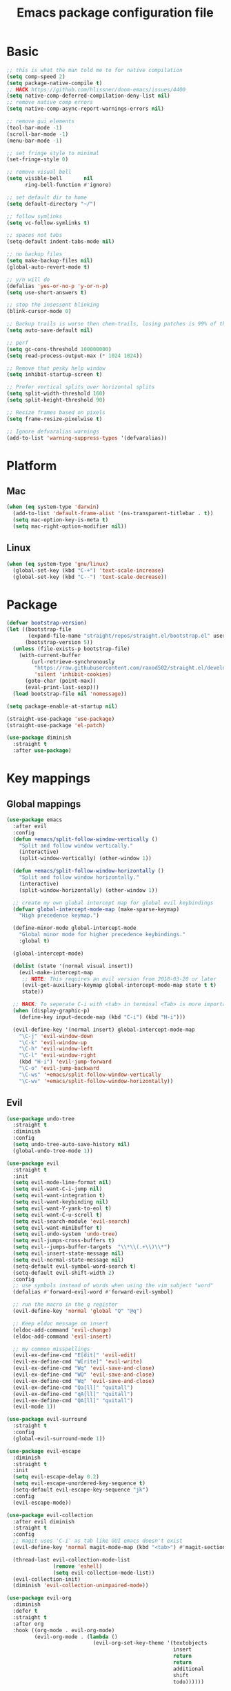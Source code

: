 #+TITLE: Emacs package configuration file
#+PROPERTY: header-args    :results silent

* Basic
#+BEGIN_SRC emacs-lisp
  ;; this is what the man told me to for native compilation
  (setq comp-speed 2)
  (setq package-native-compile t)
  ;; HACK https://github.com/hlissner/doom-emacs/issues/4400
  (setq native-comp-deferred-compilation-deny-list nil)
  ;; remove native comp errors
  (setq native-comp-async-report-warnings-errors nil)

  ;; remove gui elements
  (tool-bar-mode -1)
  (scroll-bar-mode -1)
  (menu-bar-mode -1)

  ;; set fringe style to minimal
  (set-fringe-style 0)

  ;; remove visual bell
  (setq visible-bell       nil
        ring-bell-function #'ignore)

  ;; set default dir to home
  (setq default-directory "~/")

  ;; follow symlinks
  (setq vc-follow-symlinks t)

  ;; spaces not tabs
  (setq-default indent-tabs-mode nil)

  ;; no backup files
  (setq make-backup-files nil)
  (global-auto-revert-mode t)

  ;; y/n will do
  (defalias 'yes-or-no-p 'y-or-n-p)
  (setq use-short-answers t)

  ;; stop the insessent blinking
  (blink-cursor-mode 0)

  ;; Backup trails is worse then chem-trails, losing patches is 99% of the time my fault
  (setq auto-save-default nil)

  ;; perf
  (setq gc-cons-threshold 100000000)
  (setq read-process-output-max (* 1024 1024))

  ;; Remove that pesky help window
  (setq inhibit-startup-screen t)

  ;; Prefer vertical splits over horizontal splits
  (setq split-width-threshold 160)
  (setq split-height-threshold 90)

  ;; Resize frames based on pixels
  (setq frame-resize-pixelwise t)

  ;; Ignore defvaralias warnings
  (add-to-list 'warning-suppress-types '(defvaralias))
 #+END_SRC

* Platform
** Mac
#+BEGIN_SRC  emacs-lisp
  (when (eq system-type 'darwin)
    (add-to-list 'default-frame-alist '(ns-transparent-titlebar . t))
    (setq mac-option-key-is-meta t)
    (setq mac-right-option-modifier nil))
#+END_SRC

** Linux
#+begin_src emacs-lisp
  (when (eq system-type 'gnu/linux)
    (global-set-key (kbd "C-+") 'text-scale-increase)
    (global-set-key (kbd "C--") 'text-scale-decrease))
#+end_src

* Package
#+begin_src emacs-lisp
  (defvar bootstrap-version)
  (let ((bootstrap-file
         (expand-file-name "straight/repos/straight.el/bootstrap.el" user-emacs-directory))
        (bootstrap-version 5))
    (unless (file-exists-p bootstrap-file)
      (with-current-buffer
          (url-retrieve-synchronously
           "https://raw.githubusercontent.com/raxod502/straight.el/develop/install.el"
           'silent 'inhibit-cookies)
        (goto-char (point-max))
        (eval-print-last-sexp)))
    (load bootstrap-file nil 'nomessage))

  (setq package-enable-at-startup nil)

  (straight-use-package 'use-package)
  (straight-use-package 'el-patch)
#+end_src

#+begin_src emacs-lisp
  (use-package diminish
    :straight t
    :after use-package)
#+end_src

* Key mappings

** Global mappings
#+begin_src emacs-lisp
  (use-package emacs
    :after evil
    :config
    (defun +emacs/split-follow-window-vertically ()
      "Split and follow window vertically."
      (interactive)
      (split-window-vertically) (other-window 1))

    (defun +emacs/split-follow-window-horizontally ()
      "Split and follow window horizontally."
      (interactive)
      (split-window-horizontally) (other-window 1))

    ;; create my own global intercept map for global evil keybindings
    (defvar global-intercept-mode-map (make-sparse-keymap)
      "High precedence keymap.")

    (define-minor-mode global-intercept-mode
      "Global minor mode for higher precedence keybindings."
      :global t)

    (global-intercept-mode)

    (dolist (state '(normal visual insert))
      (evil-make-intercept-map
       ;; NOTE: This requires an evil version from 2018-03-20 or later
       (evil-get-auxiliary-keymap global-intercept-mode-map state t t)
       state))

    ;; HACK: To seperate C-i with <tab> in terminal <Tab> is more important then C-i
    (when (display-graphic-p)
      (define-key input-decode-map (kbd "C-i") (kbd "H-i")))

    (evil-define-key '(normal insert) global-intercept-mode-map
      "\C-j" 'evil-window-down
      "\C-k" 'evil-window-up
      "\C-h" 'evil-window-left
      "\C-l" 'evil-window-right
      (kbd "H-i") 'evil-jump-forward
      "\C-o" 'evil-jump-backward
      "\C-ws" '+emacs/split-follow-window-vertically
      "\C-wv" '+emacs/split-follow-window-horizontally))
#+end_src

** Evil
#+BEGIN_SRC emacs-lisp
  (use-package undo-tree
    :straight t
    :diminish
    :config
    (setq undo-tree-auto-save-history nil)
    (global-undo-tree-mode 1))

  (use-package evil
    :straight t
    :init
    (setq evil-mode-line-format nil)
    (setq evil-want-C-i-jump nil)
    (setq evil-want-integration t)
    (setq evil-want-keybinding nil)
    (setq evil-want-Y-yank-to-eol t)
    (setq evil-want-C-u-scroll t)
    (setq evil-search-module 'evil-search)
    (setq evil-want-minibuffer t)
    (setq evil-undo-system 'undo-tree)
    (setq evil-jumps-cross-buffers t)
    (setq evil--jumps-buffer-targets  "\\*\\(.+\\)\\*")
    (setq evil-insert-state-message nil)
    (setq evil-normal-state-message nil)
    (setq-default evil-symbol-word-search t)
    (setq-default evil-shift-width 2)
    :config
    ;; use symbols instead of words when using the vim subject "word"
    (defalias #'forward-evil-word #'forward-evil-symbol)

    ;; run the macro in the q register
    (evil-define-key 'normal 'global "Q" "@q")

    ;; Keep eldoc message on insert
    (eldoc-add-command 'evil-change)
    (eldoc-add-command 'evil-insert)

    ;; my common misspellings
    (evil-ex-define-cmd "E[dit]" 'evil-edit)
    (evil-ex-define-cmd "W[rite]" 'evil-write)
    (evil-ex-define-cmd "Wq" 'evil-save-and-close)
    (evil-ex-define-cmd "WQ" 'evil-save-and-close)
    (evil-ex-define-cmd "Wq" 'evil-save-and-close)
    (evil-ex-define-cmd "Qa[ll]" "quitall")
    (evil-ex-define-cmd "qA[ll]" "quitall")
    (evil-ex-define-cmd "QA[ll]" "quitall")
    (evil-mode 1))

  (use-package evil-surround
    :straight t
    :config
    (global-evil-surround-mode 1))

  (use-package evil-escape
    :diminish
    :straight t
    :init
    (setq evil-escape-delay 0.2)
    (setq evil-escape-unordered-key-sequence t)
    (setq-default evil-escape-key-sequence "jk")
    :config
    (evil-escape-mode))

  (use-package evil-collection
    :after evil diminish
    :straight t
    :config
    ;; magit uses 'C-i' as tab like GUI emacs doesn't exist
    (evil-define-key 'normal magit-mode-map (kbd "<tab>") #'magit-section-cycle)

    (thread-last evil-collection-mode-list
                 (remove 'eshell)
                 (setq evil-collection-mode-list))
    (evil-collection-init)
    (diminish 'evil-collection-unimpaired-mode))

  (use-package evil-org
    :diminish
    :defer t
    :straight t
    :after org
    :hook ((org-mode . evil-org-mode)
           (evil-org-mode . (lambda ()
                              (evil-org-set-key-theme '(textobjects
                                                        insert
                                                        return
                                                        return
                                                        additional
                                                        shift
                                                        todo))))))
#+END_SRC

** Leader mappings
#+BEGIN_SRC emacs-lisp
  (use-package general
    :straight t
    :after evil
    :config
    (general-create-definer leader-key
      :prefix "SPC"
      :states '(normal emacs motion visual)
      :keymaps 'override))
#+END_SRC

** Hydra
#+BEGIN_SRC emacs-lisp
  (use-package hydra
    :straight t)
#+end_src

* Window
** Ace window
#+begin_src emacs-lisp
  (use-package ace-window
    :straight t
    :config
    (setq aw-keys '(?a ?s ?d ?f ?g ?h ?j ?k ?l))
    (leader-key "jw" 'ace-window))
#+end_src

** Shackle
#+begin_src emacs-lisp
  (use-package shackle
    :straight t
    :config
    (defun shackle-split-below (buffer alist plist)
      (let* ((frame (shackle--splittable-frame))
             (total-height (window-size (frame-root-window)))
             (ratio (or (plist-get plist :ratio) (plist-get plist :size)))
             (abs-size (round (* total-height ratio)))
             (window (split-window-below)))
        (prog1
            (window--display-buffer buffer window 'window)
          (when window
            (setq shackle-last-window window
                  shackle-last-buffer buffer)
            (window-resize window (- abs-size (window-size window)))
            (set-window-dedicated-p window t))
          (unless (cdr (assq 'inhibit-switch-frame alist))
            (window--maybe-raise-frame frame)))))

    (defun +shackle-dedicate-popup (buffer alist plist)
      (when (and (plist-get plist :dedicated)
                 (not (window-dedicated-p shackle-last-window)))
        (set-window-dedicated-p shackle-last-window t)))

    ;; shackle--display-buffer-aligned-window will be non nil on success
    (advice-add 'shackle--display-buffer-aligned-window
                :after-while
                '+shackle-dedicate-popup)

    (setq shackle-lighter "")
    (setq shackle-rules
          '((shell-mode
             :noselect nil
             :align right
             :size 80
             :dedicated t
             :popup t)
            (compilation-mode
             :noselect nil
             :align right
             :size 80
             :dedicated t
             :popup t)
            ("*Help*"
             :select t
             :align right
             :size 75
             :dedicated t
             :popup t)
            ("*devdocs*"
             :select t
             :align right
             :size 85
             :dedicated t
             :popup t)
            ("*Messages*"
             :select t
             :align below
             :size 0.30
             :dedicated t
             :popup t)
            ("\\*Embark Export Occur\\*"
             :regexp t
             :select t
             :align below
             :size 0.25
             :dedicated t
             :popup t)
            ("*xref*"
             :select t
             :align below
             :size 0.25
             :dedicated t
             :popup t)
            ("\\*Embark Export Grep\\*"
             :regexp t
             :select t
             :align below
             :size 0.25
             :dedicated t
             :popup t)
            ("*Org Select*"
             :select t
             :align below
             :popup t)
            ("CAPTURE-.*\\.org"
             :regexp t
             :align below
             :size 0.40
             :popup t)
            ("\\*Agenda Commands\\*"
             :regexp t
             :select t
             :size 0.25
             :custom shackle-split-below)
            ("\\*Org Agenda\\*" ;; this does not work for some reason
             :regexp t
             :select t
             :size 0.25
             :custom shackle-split-below)
            ("\\*literate-calc\\*"
             :regexp t
             :select t
             :size 0.25
             :dedicated t
             :custom shackle-split-below)
            ("\\*restclient\\*"
             :regexp t
             :select t
             :size 0.25
             :custom shackle-split-below)
            ("\\*Python\\*"
             :regexp t
             :select t
             :size 0.25
             :custom shackle-split-below)
            (magit-status-mode
             :select t
             :inhibit-window-quit t
             :same t)))

    (shackle-mode 1))
#+end_src

** Mappings
#+begin_src emacs-lisp
  (leader-key
    "w" '(:ignore t :which-key "Manage windows")
    "wt" 'toggle-frame-maximized
    "wm" 'toggle-frame-fullscreen)
#+end_src

* Looks
** Fonts
#+begin_src emacs-lisp
  ;; Set my font
  (when (eq system-type 'darwin)
    (set-face-attribute 'default nil :font "Monaco 14")
    (set-fontset-font t '(#x1f300 . #x1f5ff)
                      (font-spec :family "Apple Color Emoji" :size 12)))

  (when (eq system-type 'gnu/linux)
    ;(set-face-attribute 'default nil :font "Monaco 8")
    (set-face-attribute 'default nil :font "DejaVu Sans Mono 9")
    )
#+end_src


** Themes
#+BEGIN_SRC emacs-lisp
  (use-package ef-themes
    :straight (ef-themes :type git :host github :repo "protesilaos/ef-themes"))

  (use-package modus-themes
    :straight t
    :config
    (setq modus-themes-mode-line '(accented borderless 3d))
    (setq modus-themes-org-blocks 'tinted-background)
    (setq modus-themes-headings
          '((1 . section)
            (2 . rainbow-line)
            (t . rainbow-no-bold)))
    '(load-theme 'modus-operandi t)
    '(load-theme 'modus-vivendi t))

  (use-package grandshell-theme
    :straight t
    :config
    '(load-theme 'grandshell t))

  (use-package inkpot-theme
    :straight t)

  (use-package zenburn-theme
    :straight t)

  (use-package doom-themes :straight t)
#+END_SRC

** Mode-line
#+begin_src emacs-lisp
  (defun mode-line-file-path ()
    (when (buffer-file-name)
      (abbreviate-file-name
       (or (when-let* ((prj (project-project-root))
                       (prj-parent (file-name-directory
                                    (directory-file-name
                                     (expand-file-name prj)))))
             (file-relative-name
              (file-name-directory buffer-file-truename)
              prj-parent))
           default-directory))))

  (setq mode-line-defining-kbd-macro
        (propertize " Macro" 'face 'mode-line-emphasis))

  (setq mode-line-position-column-line-format '(" %l:%c"))

  (setq-default mode-line-format
                '((:eval (when (window-dedicated-p)
                           (propertize "DEDI " 'face 'mode-line-emphasis)))
                  "🌻"
                  mode-line-front-space
                  mode-line-mule-info
                  mode-line-client
                  mode-line-modified
                  mode-line-remote
                  mode-line-frame-identification
                  (:eval (mode-line-file-path))
                  mode-line-buffer-identification
                  " "
                  mode-line-position
                  (:propertize mode-name
                               face bold)
                  " "
                  vc-mode
                  mode-line-misc-info
                  mode-line-end-spaces))

  (column-number-mode 1)

  (diminish 'eldoc-mode)
#+end_src

** Match paren
#+begin_src  emacs-lisp
  (use-package paren
    :config
    (setq show-paren-style 'parenthesis)
    (setq show-paren-when-point-in-periphery nil)
    (setq show-paren-when-point-inside-paren nil)
    (setq show-paren-delay 0)
    (show-paren-mode +1))
#+end_src

** Whitespace
*** Show whitespace
#+BEGIN_SRC emacs-lisp
  (use-package whitespace
    :straight (:type built-in)
    :diminish
    :hook (prog-mode . whitespace-mode)
    :init
    (setq whitespace-line-column 80)
    (setq whitespace-style '(face trailing lines-char)))
#+END_SRC

*** Delete whitespace
#+begin_src emacs-lisp
  (use-package ws-butler
    :straight t
    :diminish
    :config
    (ws-butler-global-mode))
#+end_src

** Dashboard
#+BEGIN_SRC emacs-lisp
  (use-package dashboard
    :diminish
    :straight t
    :config
    (setq dashboard-items '((recents  . 10)
                            (bookmarks . 10)))
    (dashboard-setup-startup-hook))
#+END_SRC

** Visual lines
#+begin_src emacs-lisp
  (use-package simple
    :diminish
    (global-visual-line-mode t))
#+end_src

* Buffer navigation
** Narrow
#+BEGIN_SRC emacs-lisp
  (defun narrow-or-widen-dwim (p)
    "Widen if buffer is narrowed, narrow-dwim otherwise.
  Dwim means: region, org-src-block, org-subtree, or
  defun, whichever applies first.  Narrowing to
  org-src-block actually calls `org-edit-src-code'.

  With prefix P, don't widen, just narrow even if buffer
  is already narrowed."
    (interactive "P")
    (declare (interactive-only))
    (cond ((and (buffer-narrowed-p) (not p)) (widen))
          ((region-active-p)
           (narrow-to-region (region-beginning)
                             (region-end)))
          ((derived-mode-p 'org-mode)
           ;; `org-edit-src-code' is not a real narrowing
           ;; command. Remove this first conditional if
           ;; you don't want it.
           (cond ((ignore-errors (org-edit-src-code) t))
                 ((ignore-errors (org-narrow-to-block) t))
                 (t (org-narrow-to-subtree))))
          ((derived-mode-p 'latex-mode)
           (LaTeX-narrow-to-environment))
          (t (narrow-to-defun))))

  (leader-key "z" 'narrow-or-widen-dwim)
#+END_SRC

** Avy
#+begin_src emacs-lisp
  (use-package avy
    :straight t
    :config
    (leader-key
      "jj" 'evil-avy-goto-char-timer
      "jl" 'evil-avy-goto-line))
#+end_src

* Org
#+BEGIN_SRC emacs-lisp
  (use-package org
    :straight (:type built-in)
    :hook ((org-mode . org-indent-mode)
           (org-mode . visual-line-mode))
    :config
    (defun +org-confirm-babel-evaluate (lang body)
      (not (member lang '("sh" "emacs-lisp" "python"))))

    (setq org-link-frame-setup '((file . find-file))) ;; Open Link in same window
    (setq org-return-follows-link t)
    (setq org-babel-python-command "python3")
    (setq org-confirm-babel-evaluate '+org-confirm-babel-evaluate)
    (setq org-src-window-setup 'current-window)
    (setq org-startup-with-inline-images t)

    ;; Enable babel languages
    (org-babel-do-load-languages 'org-babel-load-languages
                                 '((shell . t)
                                   (python . t)))

    (evil-define-key 'normal org-mode-map
      (kbd "<RET>") 'org-return)

    (leader-key "os" 'org-store-link))

  (use-package org-agenda
    :config
    ;; Dont touch my windows
    (defun org-agenda-well-behaved (old-org-agenda &rest args)
      "Does not close the other opend window before opening the capture buffer"
      (interactive)
      (cl-letf (((symbol-function 'delete-other-windows) 'ignore))
        (apply old-org-agenda args)))
    (advice-add 'org-agenda :around 'org-agenda-well-behaved)

    (setq org-agenda-breadcrumbs-separator "/")
    (setq org-agenda-prefix-format '((agenda .  "  %?-40 b")
                                     (todo .    "  %?-40 b")
                                     (tags .    "  %?-40 b")
                                     (search .  "  %?-40 b")))

    (setq org-todo-keywords
          '((sequence "TODO" "ACTIVE" "DONE")))

    ;; Replace the original agenda
    (setq org-agenda-custom-commands
          '(("A" "Agenda"
             ((todo "ACTIVE"
                    ((org-agenda-overriding-header "Active:")))
              (agenda)
              (tags "-hide+LEVEL>1-SCHEDULED={.+}/TODO"
                    ((org-agenda-overriding-header "Projects:")))
              (tags "+LEVEL=1-SCHEDULED={.+}-DEADLINE={.+}/TODO"
                    ((org-agenda-overriding-header "Todos:")))))))

    (defun org-agenda-custom ()
      (interactive)
      (org-agenda nil "A"))

    (leader-key
      "oa" 'org-agenda-custom
      "oA" 'org-agenda
      "ot" 'org-todo-list
      "ow" 'org-agenda-list)

    (setq org-agenda-files '("~/org/notes.org"
                             "~/org/pad.org"
                             "~/org/todo.org"))

    ;; Create files if they do not exist
    (seq-do (lambda (file)
              (unless (file-exists-p file)
                (message "File %s created at startup" file)
                (make-empty-file file)))
            org-agenda-files)

    ;; been trying to use evil-org's evil-agenda only result was pain
    (evil-set-initial-state 'org-agenda-mode 'normal)
    (evil-define-key 'normal org-agenda-mode-map
      (kbd "<RET>") 'org-agenda-goto
      "q" 'org-agenda-quit
      "r" 'org-agenda-redo
      "K" 'org-agenda-priority-up
      "J" 'org-agenda-priority-down
      "n" 'org-agenda-add-note
      "t" 'org-agenda-todo
      "#" 'org-agenda-set-tags
      "j" 'org-agenda-next-line
      "k" 'org-agenda-previous-line
      "f" 'org-agenda-later
      "b" 'org-agenda-earlier
      "e" 'org-agenda-set-effort
      "." 'org-agenda-goto-today
      "H" 'org-agenda-do-date-earlier
      "L" 'org-agenda-do-date-later))

  (use-package org-capture
    :config
    ;; Dont touch my windows
    (defun org-capture-well-behaved (old-org-capture &rest args)
      "Does not close the other opened window before opening the capture buffer"
      (interactive)
      (cl-letf (((symbol-function 'delete-other-windows) 'ignore))
        (apply old-org-capture args)))
    (advice-add 'org-capture :around 'org-capture-well-behaved)

    (add-hook 'org-capture-mode-hook (lambda (&rest _) (evil-insert 1)))

    (setq org-agenda-follow-indirect t)
    (setq org-refile-use-outline-path 'file)
    (setq org-refile-targets '((org-agenda-files :maxlevel . 3)))
    (setq org-outline-path-complete-in-steps nil)

    (setq org-capture-templates '(("p" "Pad" plain
                                   (file+olp+datetree "~/org/pad.org")
                                   "\n%?\n"
                                   :unnarrowed t)
                                  ("n" "Note" entry
                                   (file "~/org/notes.org")
                                   "* %?\n")
                                  ("t" "Todo" entry
                                   (file "~/org/todo.org")
                                   "* TODO %?\n")))
    (leader-key "oc" 'org-capture))

  (use-package org-modern
    :straight (org-modern :type git :host github :repo "minad/org-modern")
    :hook ((org-mode . org-modern-mode)
           (org-agenda-finalize . org-modern-agenda))
    :config
    ;; Some type of fix when using org-indent-mode
    (setq org-modern-block-fringe nil))

  (use-package org-modern-indent
    :straight
    (org-modern-indent :type git :host github :repo "jdtsmith/org-modern-indent")
    :config
    (add-hook 'org-mode-hook #'org-modern-indent-mode 90))
#+END_SRC

** Notes
#+begin_src emacs-lisp
  (use-package org-mono
    :after embark
    :diminish
    :straight (org-mono :type git :host github :repo "svaante/org-mono")
    :config
    (setq org-mono-files '("~/org/notes.org"
                           "~/org/pad.org"
                           "~/org/thoughts.org"
                           "~/.emacs.d/config.org"))

    (setq org-mono-advice-org-refile t)

    (leader-key "oo" 'org-mono-goto)

    (defvar-keymap embark-org-mono-actions-map
      :doc "Keymap for actions for org-mono."
      :parent embark-general-map
      "o" #'org-mono-goto-other-window
      "t" #'org-mono-todo
      "r" #'org-mono-rename
      "w" #'org-mono-refile-from
      "a" #'org-mono-archive
      "k" #'org-mono-delete-headline
      "c" #'org-mono-goto-headline-child
      "d" #'org-mono-time-stamp
      "b" #'org-mono-goto-backlinks)

    (add-to-list 'embark-keymap-alist '(org-mono . embark-org-mono-actions-map))

    (global-org-mono-mode))

  (use-package org-mono-consult
    :after consult
    :straight (org-mono-consult :type git :host github :repo "svaante/org-mono")
    :config
    (setq org-mono-completing-read-fn 'org-mono-consult-completing-read))
#+end_src

* Completion
** Basics
#+begin_src emacs-lisp
  (delete ".bin" completion-ignored-extensions)
  (setq completion-ignore-case t)
#+end_src

** Package company
#+BEGIN_SRC emacs-lisp
  (use-package company
    :disabled
    :straight t
    :diminish company-mode
    :config
    (setq company-backends '(company-files company-capf))
    (setq company-idle-delay 0)
    (setq company-minimum-prefix-length 2)
    (setq company-tooltip-align-annotations t)
    (setq company-global-modes '(not eshell-mode))
    (setq company-format-margin-function #'company-text-icons-margin)
    (setq company-selection-wrap-around t)
    (setq company-dabbrev-ignore-case nil)
    (setq company-dabbrev-downcase nil)

    ;; Something creept in during update where c-n/c-p would sometimes
    ;; trigger evil-complete-next/previous
    (defun evil-complete-next-company (func arg)
      (if (company--active-p)
          (call-interactively 'company-select-next)
        (funcall func arg)))

    (defun evil-complete-previous-company (func arg)
      (if (company--active-p)
          (call-interactively 'company-select-previous)
        (funcall func arg)))

    (advice-add 'evil-complete-next
                :around
                #'evil-complete-next-company)
    (advice-add 'evil-complete-previous
                :around
                #'evil-complete-previous-company)

    (define-key company-active-map (kbd "RET") nil)
    (define-key company-active-map (kbd "<return>") nil)
    (define-key company-active-map (kbd "TAB") 'company-complete)
    (define-key company-active-map (kbd "<tab>") 'company-complete)

    (global-company-mode 1))

  (use-package company-posframe
    :disabled
    :straight t
    :diminish
    :config
    (setq company-posframe-show-metadata nil)
    (setq company-posframe-show-indicator nil)
    (setq company-posframe-quickhelp-delay nil)
    (company-posframe-mode 1))
#+END_SRC

** Corfu
#+begin_src emacs-lisp
  (use-package corfu
    :straight (corfu :files (:defaults "extensions/*")
                     :includes (corfu-popupinfo corfu-history))
    :hook (evil-insert-state-exit . corfu-quit)
    :config
    (setq corfu-cycle t)
    (setq corfu-auto t)
    (setq corfu-preselect 'first)
    (setq corfu-quit-no-match t)
    (setq corfu-auto-prefix 2)
    (setq corfu-on-exact-match 'quit)

    ;; Orderless completion
    (setq corfu-separator ?s)
    (setq corfu-quit-at-boundary nil)

    ;; In eshell use tab to open corfu
    (setq corfu-excluded-modes '(eshell-mode))
    (add-hook 'eshell-mode-hook
              (lambda ()
                (setq-local corfu-auto nil)
                (corfu-mode)))

    (define-key corfu-map (kbd "RET") nil)
    (global-corfu-mode)

    (setq corfu-popupinfo-delay '(2.0 . 0.5))
    (corfu-popupinfo-mode)

    (corfu-history-mode))

  (use-package corfu-terminal
    :straight t
    :config
    (unless (display-graphic-p)
      (corfu-terminal-mode +1)))

  (use-package cape
    :straight t
    :hook ((lsp-mode . coruf-lsp-mode-completions)
           (eglot-managed-mode . coruf-eglot-completions))
    :init
    ;; Default completion at point additions
    (add-to-list 'completion-at-point-functions #'cape-history)

    (add-to-list 'completion-at-point-functions #'cape-file)

    (defun coruf-lsp-mode-completions ()
      (setq-local completion-at-point-functions
                  (cons #'tempel-complete
                        (list (cape-super-capf
                               #'lsp-completion-at-point)
                              #'cape-file))))

    (defun coruf-eglot-completions ()
      (setq-local completion-at-point-functions
                  (cons #'tempel-complete
                        (list #'cape-file
                              #'eglot-completion-at-point)))))

#+END_SRC

** Vertico, consult, embark
#+begin_src emacs-lisp
  (use-package vertico
    :straight (vertico
               :type git
               :host github
               :repo "minad/vertico"
               :files (:defaults "extensions/*")
               :includes (vertico-repeat vertico-directory))
    :hook ((rfn-eshadow-update-overlay . vertico-directory-tidy)
           (minibuffer-setup . vertico-repeat-save))
    :init
    (vertico-mode)

    (setq vertico-cycle t)
    (setq enable-recursive-minibuffers nil)

    ;; Use evil in the minibuffer
    (evil-define-key '(insert normal) minibuffer-local-map
      (kbd "RET") 'vertico-exit
      (kbd "C-n") 'vertico-next
      (kbd "C-p") 'vertico-previous)

    (defun crm-indicator (args)
      (cons (concat "[CRM] " (car args)) (cdr args)))

    (advice-add #'completing-read-multiple :filter-args #'crm-indicator)

    (leader-key "r" 'vertico-repeat-select)

    (evil-define-key '(insert normal) vertico-map
      (kbd "DEL") 'vertico-directory-delete-char
      (kbd "M-DEL") 'vertico-directory-delete-word))

  (defun use-orderless-in-minibuffer ()
    (setq-local completion-styles '(orderless basic)))

  (use-package orderless
    :straight t
    :hook (minibuffer-setup . use-orderless-in-minibuffer)
    :init
    ;; Escape spaces with ?\
    (setq orderless-component-separator 'orderless-escapable-split-on-space)

    (defun without-if-bang (pattern _index _total)
      (cond
       ((equal "!" pattern)
        '(orderless-literal . ""))
       ((string-prefix-p "!" pattern)
        `(orderless-without-literal . ,(substring pattern 1)))))

    (setq orderless-style-dispatchers
          '(without-if-bang))

    (setq completion-styles '(basic orderless))

    (setq completion-category-defaults nil
          completion-category-overrides
          '((file (styles basic partial-completion))
            (lsp-capf (styles basic)))))

  ;; Persist history over Emacs restarts. Vertico sorts by history position.
  (use-package savehist
    :straight t
    :init
    (savehist-mode))

  ;; Enable richer annotations using the Marginalia package
  (use-package marginalia
    :straight t
    :config
    (marginalia-mode))

  (defun consult-line-evil-history (&rest _)
    "Add latest `consult-line' search pattern to the evil search history ring.
  This only works with orderless and for the first component of the search."
    (when (and (bound-and-true-p evil-mode)
               (eq evil-search-module 'evil-search))
      (let ((pattern (car (orderless-pattern-compiler (car consult--line-history)))))
        (add-to-history 'evil-ex-search-history pattern)
        (setq evil-ex-search-pattern (list pattern t t))
        (setq evil-ex-search-direction 'forward)
        (when evil-ex-search-persistent-highlight
          (evil-ex-search-activate-highlight evil-ex-search-pattern)))))

  (advice-add #'consult-line :after #'consult-line-evil-history)

  (use-package consult
    :straight (consult :type git :host github :repo "minad/consult")
    :config
    (evil-define-key '(insert normal) minibuffer-local-map
      (kbd "C-r") 'consult-history)

    (defun +consult-kill-line-insert-history ()
      (interactive)
      (goto-char (point-max))
      (ignore-errors (call-interactively 'move-beginning-of-line) t)
      (ignore-errors (call-interactively 'kill-line) t)
      (call-interactively 'consult-history))

    (evil-global-set-key 'insert
                         (kbd "C-r") '+consult-kill-line-insert-history)
    (evil-global-set-key 'normal
                         (kbd "C-r") '+consult-kill-line-insert-history)

    (defun +consult-ripgrep-fallback-advice (old-fn &rest args)
      (interactive)
      (if (executable-find "rg")
          (funcall old-fn)
        (consult-grep)))

    (consult-customize
     consult-history :initial nil)

    (advice-add 'consult-ripgrep :around #'+consult-ripgrep-fallback-advice)

    (leader-key
      "."  'find-file-at-point
      "pg"  'consult-ripgrep
      "pl" 'consult-locate
      "b"  'consult-buffer
      "i"  'consult-imenu
      "hh" 'describe-function
      "hv" 'describe-variable
      "m"  'consult-bookmark
      "jm" 'consult-mark
      "jc" 'consult-compile-error
      "y"  'consult-yank-pop
      ":"  'execute-extended-command
      "s"  'consult-line)
    :config
    ;; Do not preview buffers in consult-buffer
    (consult-customize consult-buffer :preview-key '())

    ;; Add eshell as a buffer source
    (defvar eshell-buffer-source
      `(:name     "Eshell Buffer"
                  :narrow   (?e . "Eshell")
                  :hidden   t
                  :category buffer
                  :face     consult-buffer
                  :history  buffer-name-history
                  :state    ,#'consult--buffer-state
                  :items
                  ,(lambda ()
                     (consult--buffer-query :mode 'eshell-mode
                                            :as #'buffer-name)))
      "Eshell buffer candidate source for `consult-buffer'.")
    (add-to-list 'consult-buffer-sources 'eshell-buffer-source 'append)

    ;; Use semicolon as spliter
    (setq consult-async-split-style 'semicolon)

    ;; Add repl buffer source for easier repl creation
    (setq consult-buffer-repls '(("*Python*" . run-python)
                                 ("*nodejs*" . nodejs-repl)
                                 ("*eshell*" . eshell)
                                 ("*SQL: MySQL*" . sql-mysql)))

    (defun open-repl-other-window (key)
      (interactive
       (list (completing-read "Switch to REPLish: "
                              (->> consult-buffer-repls
                                (mapcar 'car))
                              nil
                              t)))
      (call-interactively (alist-get key consult-buffer-repls nil nil 'equal)))

    (defvar repl-buffer-source
      `(:name     "REPLish buffers"
                  :narrow   (?r . "REPL")
                  :hidden   nil
                  :category consult-repl
                  :face     consult-buffer
                  :state    ,#'consult--buffer-state
                  :history  buffer-name-history
                  :action   ,(lambda (key)
                               (funcall (alist-get key consult-buffer-repls)))
                  :items    ,(lambda ()
                               (->> consult-buffer-repls
                                 (mapcar 'car)))
                  "Repl buffer candidate source for `consult-buffer'."))

    (add-to-list 'consult-buffer-sources 'repl-buffer-source 'append)

    ;; Use consult as the completion-in-region in minibuffer
    (add-hook 'minibuffer-mode-hook
              (lambda (&rest _)
                (setq-local completion-in-region-function
                            (lambda (&rest args)
                              (apply (if vertico-mode
                                         #'consult-completion-in-region
                                       #'completion--in-region)
                                     args))))))

  (use-package which-key
    :straight t
    :diminish which-key-mode
    :init
    (which-key-mode))

  (defun find-file-at (file)
    (interactive "Directory: ")
    (let* ((default-directory (file-name-directory
                               (expand-file-name
                                (substitute-in-file-name file)))))
      (call-interactively 'find-file)))

  (defun +magit-there (file)
    "Run magit in directory of FILE."
    (interactive "Directory: ")
    (let ((default-directory (file-name-directory
                              (expand-file-name
                               (substitute-in-file-name file)))))
      (windmove-display-same-window)
      (magit-status default-directory)))

  (use-package embark-consult
    :straight (embark-consult :type git :host github :repo "oantolin/embark"))

  (use-package embark
    :straight (embark :type git :host github :repo "oantolin/embark")
    :after embark-consult
    :config

    (defun embark-act-noquit ()
      "Run action but don't quit the minibuffer afterwards."
      (interactive)
      (let ((embark-quit-after-action nil))
        (embark-act)))

    (evil-define-key '(insert normal) minibuffer-local-map
      (kbd "C-SPC") 'embark-act
      (kbd "C-@") 'embark-act ;; In terminal C-@ -> {C-SPC,C-S-SPC}
      (kbd "C-S-SPC") 'embark-act-noquit
      (kbd "C-<return>") 'embark-export)

    ;; Show Embark actions via which-key
    (setq embark-action-indicator
          (lambda (map)
            (which-key--show-keymap "Embark" map nil nil 'no-paging)
            #'which-key--hide-popup-ignore-command)
          embark-become-indicator embark-action-indicator)

    (define-key embark-file-map "." 'find-file-at)
    (define-key embark-file-map "g" '+magit-there)
    (define-key embark-file-map "G" 'consult-ripgrep)
    (define-key embark-file-map "e" '+eshell-from-path)
    (define-key embark-file-map "E" '+eshell-from-path-other-window)

    (defvar-keymap embark-repls-actions-map
      :doc "Keymap for actions for repls"
      :parent embark-general-map
      "o" #'open-repl-other-window)

    (add-to-list 'embark-keymap-alist '(consult-repl . embark-repls-actions-map)))
#+end_src

** Minibuffer
#+BEGIN_SRC emacs-lisp
  (setq minibuffer-insert-commands '(consult-line
                                     consult-ripgrep
                                     consult-lsp-symbols
                                     consult-eglot-symbols
                                     async-shell-command
                                     project-async-shell-command))

  (defun minibuffer-insert-selection ()
    (when-let* ((_ (member this-command minibuffer-insert-commands))
                (minibuffer-buffer (current-buffer))
                (buffers (buffer-list))
                (last-used-buffer (cadr buffers)))
      (with-current-buffer last-used-buffer
        (when (use-region-p)
          (let ((selection (buffer-substring-no-properties (region-beginning) (region-end))))
            (deactivate-mark)
            (with-current-buffer minibuffer-buffer
              (insert selection)))))))

  (add-hook 'minibuffer-setup-hook 'minibuffer-insert-selection)
#+end_src

* Snippets
** Tempel
#+begin_src emacs-lisp
  (use-package tempel
    :straight (tempel :type git :host github :repo "minad/tempel")
    :hook (evil-insert-state-exit . tempel-done)
    :config
    (defun tempel-setup-capf ()
      (setq-local completion-at-point-functions
                  (cons #'tempel-complete
                        completion-at-point-functions)))

    (setq tempel-trigger-prefix "!")

    (defun tempel-or-corfu-complete-next ()
      (interactive)
      (if completion-in-region-mode
          (call-interactively 'corfu-complete)
       (call-interactively 'tempel-next)))

    (define-key tempel-map (kbd "TAB") 'tempel-or-corfu-complete-next)
    (define-key tempel-map (kbd "<tab>") 'tempel-or-corfu-complete-next)
    (define-key tempel-map (kbd "<backtab>") 'tempel-previous)
    (define-key tempel-map (kbd "S-TAB") 'tempel-previous)

    (add-hook 'eshell-mode-hook 'tempel-setup-capf)
    (add-hook 'prog-mode-hook 'tempel-setup-capf)
    (add-hook 'text-mode-hook 'tempel-setup-capf))

  (use-package tempel-collection :straight t)
#+end_src

* Project management
#+begin_src emacs-lisp
  (defmacro project-with-directory (force &rest body)
    "Try to set `default-dirctory' by using project.el.

    If FORCE is non nil prompt user for project if not already inside of
    project else use `default-directory'"
    (declare (indent 1) (debug t))
    `(let ((default-directory (or (and (project-current ,force)
                                       (project-root (project-current ,force)))
                                  default-directory)))
       ,@body))

  (defun project-project-root (&optional force)
    (when-let ((project (project-current force)))
      (project-root project)))

  (defun project-find-file-at (file)
    "Run project-find-file in directory of FILE."
    (interactive "Directory: ")
    (let* ((default-directory (file-name-directory
                               (expand-file-name
                                (substitute-in-file-name file)))))
      (project-find-file)))

  ;; https://github.com/minad/vertico/issues/296
  (defvar project-file nil)

  (defun project--read-file-cpd-relative-fix (prompt
                                              all-files &optional predicate
                                              hist mb-default)
    (project--read-file-cpd-relative prompt
                                     all-files
                                     predicate
                                     'project-file
                                     mb-default))
  (use-package project
    :straight (:type built-in)
    :config
    (setq project-vc-extra-root-markers '(".projectile" ".project"))
    (setq project-switch-commands 'project-find-file)
    (setq project-read-file-name-function #'project--read-file-cpd-relative-fix)

    (define-key embark-file-map " " 'project-find-file-at)

    (leader-key
      "SPC" 'project-find-file
      "pp" 'project-switch-project
      "p!" 'project-async-shell-command
      "pc" 'project-compile))
#+end_src

* Terminal
** Get $PATH from bash/zsh profiles
#+begin_src emacs-lisp
  (use-package exec-path-from-shell
    :straight t
    :config
    (exec-path-from-shell-initialize))
#+end_src

** Eshell
#+begin_src emacs-lisp
  (defun +eshell-name ()
    (let* ((path-part (if (and (bound-and-true-p eshell-project-type-p)
                               (project-project-root))
                          (format "<%s>"
                                  (-> (project-project-root)
                                      file-name-directory
                                      directory-file-name
                                      file-name-nondirectory))
                        (setq-local eshell-project-type-p nil)
                        (abbreviate-file-name default-directory))))
           (format "*eshell %s*" path-part)))

  (defun +eshell-rename ()
    (interactive)
    (when (bound-and-true-p eshell-mode)
      (rename-buffer (generate-new-buffer-name (+eshell-name)
                                               (buffer-name)))))
  (defun +eshell ()
    (let* ((name (+eshell-name))
           (buffer (cond
                    ;; If called from eshell buffer generate new buffer
                    ((bound-and-true-p eshell-mode) (generate-new-buffer name))
                    ;; If eshell buffer exist grab that
                    ((get-buffer name) (get-buffer name))
                    ;; Otherwise generate new buffer
                    (t (generate-new-buffer name)))))
      (with-current-buffer buffer
        (unless (bound-and-true-p eshell-mode)
          (eshell-mode))
      buffer)))

  (defun +eshell-same-window ()
    (interactive)
    (switch-to-buffer (+eshell))
    (+eshell/goto-end-of-prompt))

  (defun +eshell-project ()
    (let* ((default-directory (project-project-root t))
           (eshell-project-type-p t)
           (buffer (+eshell)))
      (with-current-buffer buffer
        (setq-local eshell-project-type-p t)
      buffer)))

  (defun +eshell-other-window ()
    (interactive)
    (switch-to-buffer-other-window (+eshell))
    (+eshell/goto-end-of-prompt))

  (defun +eshell-project-same-window ()
    (interactive)
    (switch-to-buffer (+eshell-project))
    (+eshell/goto-end-of-prompt))

  (defun +eshell-project-other-window ()
    (interactive)
    (switch-to-buffer-other-window (+eshell-project))
    (+eshell/goto-end-of-prompt))

  (defun +eshell-from-path (path)
    (interactive "F")
    (let ((default-directory (file-name-directory
                                (expand-file-name
                                 (substitute-in-file-name path)))))
      (switch-to-buffer (+eshell))
      (+eshell/goto-end-of-prompt)))

  (defun +eshell-from-path-other-window (path)
    (interactive "F")
    (let ((default-directory (file-name-directory
                                (expand-file-name
                                 (substitute-in-file-name path)))))
      (switch-to-buffer-other-window (+eshell))
      (+eshell/goto-end-of-prompt)))

  (defun +eshell/goto-end-of-prompt ()
    "Move cursor to the prompt when switching to insert mode (if point isn't
                                already there)."
    (interactive)
    (goto-char (point-max))
    (evil-append 1))

  (defun +eshell/consult-esh-history-normal ()
    "Move cursor to the end of the buffer before calling counsel-esh-history
                                  and change `state` to insert."
    (interactive)
    (goto-char (point-max))
    (eshell-bol)
    (unwind-protect
        (kill-line)
      (progn
        (evil-append-line 0)
        (consult-history))))

  (defun eshell-after-split (&rest _)
    (when (bound-and-true-p eshell-mode)
      (+eshell)))

  (defun +eshell-previous-prompt-hack ()
    "With prompt as field eshell-previous-prompt sets cursor at the beggining of the line and not at prompt begin"
    (interactive)
    (call-interactively 'eshell-previous-prompt)
    (when (= (current-column) 0)
      (call-interactively 'eshell-next-prompt)))

  (defun eshell-mode-configuration ()
    (push 'eshell-tramp eshell-modules-list)

    ;; Save command history when commands are entered
    (add-hook 'eshell-pre-command-hook 'eshell-save-some-history)

    ;; Truncate buffer for performance
    (add-to-list 'eshell-output-filter-functions 'eshell-truncate-buffer)

    (eshell-hist-initialize)

    (evil-define-key 'normal 'local
      "I" (lambda () (interactive) (eshell-bol) (evil-insert 1))
      (kbd "S") (lambda () (interactive) (eshell-bol) (kill-line) (evil-append 1))
      (kbd "C-p") '+eshell-previous-prompt-hack
      (kbd "C-n") 'eshell-next-prompt
      (kbd "C-r") '+eshell/consult-esh-history-normal
      (kbd "<return>") '+eshell/goto-end-of-prompt
      "q" (lambda () (interactive) (kill-buffer)))

    (evil-define-key 'visual 'local
      (kbd "<return>") (lambda () (interactive) (progn (eshell-send-input t) (evil-normal-state)))))

  (defun +eshell-make-field ()
    "Make text in front of the point a field, useful for prompts."
    (let ((inhibit-read-only t))
      (add-text-properties
       (line-beginning-position) (point)
       (list 'field t
             'rear-nonsticky t))))

  (defun +eshell-global-history-init ()
    "Share the eshell history ring between the eshell buffers.
  Addice add this :after `eshell-hist-initialize`"
    (or (boundp 'eshell-global-history-ring)
        (setq eshell-global-history-ring (ring-copy eshell-history-ring)))
    (setq eshell-history-ring eshell-global-history-ring))

  (use-package eshell
    :hook ((eshell-first-time-mode . eshell-mode-configuration)
           (eshell-directory-change . +eshell-rename)
           (eshell-after-prompt . +eshell-make-field)
           (eshell-mode . (lambda ()
                            ;; imenu support for eshell
                            (setq-local imenu-generic-expression '(("$ " " $ \\(.*\\)" 1))))))
    :init
    (setq eshell-hist-ignoredups t
          eshell-save-history-on-exit t
          eshell-destroy-buffer-when-process-dies t)

    (setenv "PAGER" "cat")

    ;; TODO remove the follwing if not needed
    ;;(advice-add '+emacs/split-follow-window-horizontally :after #'eshell-after-split)
    ;;(advice-add '+emacs/split-follow-window-vertically :after #'eshell-after-split)
    (advice-add 'eshell-hist-initialize :after #'+eshell-global-history-init)

    (leader-key "e" '+eshell-same-window)
    (leader-key "E" '+eshell-other-window)
    (leader-key "pe" '+eshell-project-same-window)
    (leader-key "pE" '+eshell-project-other-window))

  (use-package eshell-syntax-highlighting
    :straight t ;; Install if not already installed.
    :config
    ;; Enable in all Eshell buffers.
    (eshell-syntax-highlighting-global-mode +1))
#+end_src

** Eshell functions
#+begin_src emacs-lisp
  (defun eshell/ff (&rest args)
    (apply #'find-file args))

  (defun eshell/awswhoami (&rest args)
    (let ((profile (getenv "AWS_PROFILE")))
      (message (if (null profile) "default" profile))))

  (defun slurp (f)
    (with-temp-buffer
      (insert-file-contents f)
      (buffer-substring-no-properties
       (point-min)
       (point-max))))

  (defun eshell/awsprofile (&rest args)
    (require 'seq)
    (let* ((matches (seq-filter (apply-partially 'string-match "\^\[*.\]\$")
                                (split-string (slurp "~/.aws/credentials"))))
           (trim (seq-map (lambda (x) (string-trim x "\\[" "\\]")) matches))
           (choice (ivy-read "AWS Profile: " trim)))
      (setenv "AWS_PROFILE" choice)))
#+end_src

** Proc-hist
#+begin_src  emacs-lisp
  (use-package proc-hist
    :straight (proc-hist :type git :host github :repo "svaante/proc-hist")
    :config
    (proc-hist-mode)

    (defvar-keymap embark-proc-hist-actions-map
      :doc "Proc hist actions"
      :parent embark-general-map
      "k" #'proc-hist-kill
      "r" #'proc-hist-rerun
      "R" #'proc-hist-rerun-as
      "w" #'proc-hist-copy-as-kill-command)

      (add-to-list 'embark-keymap-alist '(proc-hist . embark-proc-hist-actions-map))

    (leader-key
      "d" 'proc-hist-dwim))
#+end_src

** Shell-mode
#+begin_src emacs-lisp
  (defun kill-on-no-process ()
    (interactive)
    (if (null (get-buffer-process (current-buffer)))
        (kill-buffer)
      (quit-window)))

  (use-package shell
    :straight (:type built-in)
    :config
    (setq evil-normal-state-modes (append evil-normal-state-modes '(shell-mode)))
    (evil-define-key 'normal shell-mode-map "q" 'kill-on-no-process)

    (define-key embark-file-map "!" 'async-shell-command)
    (setq async-shell-command-buffer 'rename-buffer)
    (setq shell-command-prompt-show-cwd t)

    (leader-key
      "!" 'async-shell-command))
#+END_SRC

* Misc
** wgrep
Change stuff in the grep buffer
#+begin_src emacs-lisp
  (use-package wgrep :straight t)
#+end_src

** ediff
#+begin_src emacs-lisp
  (use-package ediff
    :straight (:type built-in)
    :config
    (setq ediff-window-setup-function 'ediff-setup-windows-plain))
#+end_src

** Writing
#+begin_src emacs-lisp
  (defun +ispell-toogle-english-swedish-dictonary ()
    "Toggle `Ispell´ dictionary between English and Swedish."
    (interactive)
    (when (bound-and-true-p flyspell-mode)
      (cond
       ((string-equal ispell-local-dictionary flyspell-default-dictionary)
        (ispell-change-dictionary "swedish"))
       ((string-equal ispell-local-dictionary "swedish")
        (ispell-change-dictionary flyspell-default-dictionary))
       (t
        (ispell-change-dictionary flyspell-default-dictionary)))))

  (use-package flyspell
    :straight t
    ;;inside git commit and markdown
    :hook ((git-commit-mode org-mode markdown-mode) . flyspell-mode)
    :config
    (setq flyspell-default-dictionary "english")

    (defun +flyspell-programing-english ()
      (interactive)
      (ispell-change-dictionary flyspell-default-dictionary)
      (flyspell-prog-mode))

    (leader-key
      "ff" '+ispell-toogle-english-swedish-dictonary
      "fp" '+flyspell-programing-english))

  (use-package define-word
    :straight t
    :config
    (leader-key "fd"
      'define-word-at-point))
#+end_src

** Dedicated windows
#+begin_src emacs-lisp
  (defun toggle-window-dedicated ()
    "Toggle window dedicated"
    (interactive)
    (set-window-dedicated-p (selected-window)
                            (not (window-dedicated-p))))

  (leader-key "wl" 'toggle-window-dedicated)

  (defun kill-dedicated-windows ()
    "Kill all dedicated windows"
    (interactive)
    (seq-do (lambda (window)
              (when (window-dedicated-p window)
                (quit-window nil window)))
            (window-list)))

  (leader-key "wk" 'kill-dedicated-windows)
#+END_SRC

** Scratch
#+begin_src emacs-lisp
  ;; Eval code lisp in the *scratch* buffer
  (define-key lisp-interaction-mode-map (kbd "C-c C-c") 'eval-buffer)
#+end_src

** Useful functions
#+begin_src emacs-lisp
  (defun +zoom-window ()
    (interactive)
    (if (and (= 1 (count-windows))
             (bound-and-true-p zoomed-window-configuration))
        (let ((buffer (current-buffer)))
          (set-window-configuration zoomed-window-configuration)
          (switch-to-buffer buffer))
      (setq-local zoomed-window-configuration (current-window-configuration))
      (delete-other-windows)))

  (define-key evil-normal-state-map "\C-wo" '+zoom-window)
  (define-key evil-emacs-state-map "\C-wo" '+zoom-window)
  (define-key evil-visual-state-map "\C-wo" '+zoom-window)

  ;; source: http://steve.yegge.googlepages.com/my-dot-emacs-file
  (defun rename-file-and-buffer (new-name)
    "Renames both current buffer and file it's visiting to NEW-NAME."
    (interactive (list (read-string "New name: " (buffer-name (current-buffer)))))
    (let ((name (buffer-name))
          (filename (buffer-file-name)))
      (if (not filename)
          (message "Buffer '%s' is not visiting a file!" name)
        (if (get-buffer new-name)
            (message "A buffer named '%s' already exists!" new-name)
          (progn
            (rename-file filename new-name 1)
            (rename-buffer new-name)
            (set-visited-file-name new-name)
            (set-buffer-modified-p nil))))))

  (defvar load-one-theme-hist nil)
  (defun load-one-theme (theme)
    "Disable each loaded theme and load theme THEME"
    (interactive
     (list
      (intern (completing-read "Load custom theme: "
                               (mapcar #'symbol-name
                                       (custom-available-themes))
                               nil
                               nil
                               nil
                               'load-one-theme-hist))))
    (dolist (theme custom-enabled-themes)
      (disable-theme theme))
    (load-theme theme t))

  (defun load-last-theme ()
    (when (and consult--theme-history)
      (load-one-theme (intern (car consult--theme-history)))))

  (eval-after-load "savehist"
    (add-hook 'savehist-mode-hook 'load-last-theme))
#+end_src


* Programming
** Progn mode
#+begin_src emacs-lisp
  (use-package prog-mode
    :straight (:type built-in)
    :config
    (evil-define-key 'normal prog-mode-map "gr" 'xref-find-references)
    (evil-define-key 'normal prog-mode-map "gD" 'xref-find-definitions-other-window)

    (setq xref-prompt-for-identifier
          '(not xref-find-definitions
                xref-find-definitions-other-window
                xref-find-definitions-other-frame
                xref-find-references)))
#+end_src

** Flycheck
#+begin_src emacs-lisp
  (use-package flymake
    :straight (:type built-in)
    :config
    (setq flymake-show-diagnostics-at-end-of-line t))
#+end_src

** 80 Columns
#+begin_src emacs-lisp
  (use-package display-fill-column-indicator
    :straight (:type built-in)
    :hook (prog-mode-hook . display-fill-column-indicator-mode)
    :config
    (setq display-fill-column-indicator-column 80))
#+end_src

** LSP
#+begin_src emacs-lisp
  (use-package lsp-snippet-tempel
    :straight (lsp-snippet-tempel :type git
                                  :host github
                                  :repo "svaante/lsp-snippet")
    :config
    (lsp-snippet-tempel-eglot-init))

  (use-package lsp-mode
    :disabled
    :straight t
    :hook (prog-mode . (lambda ()
                         (unless (derived-mode-p 'clojure-mode
                                                 'emacs-lisp-mode
                                                 'lisp-mode
                                                 'snippet-mode)
                           (lsp-deferred))))
    :hook (lsp-mode . (lambda ()
                        (setq-local evil-lookup-func 'lsp-describe-thing-at-point)))
    :config
    (setq lsp-file-watch-threshold 1000)
    (setq lsp-headerline-breadcrumb-enable nil)
    (setq lsp-modeline-code-actions-enable nil)
    (setq lsp-modeline-diagnostics-enable nil)
    (setq lsp-lens-enable nil)
    (setq lsp-completion-provider :none)
    (setq lsp-completion-enable nil)

    ;; enable lsp-mode inside of org babel edit src blocks
    (defun org-babel-edit-prep:python (babel-info)
      (setq-local buffer-file-name (->> babel-info caddr (alist-get :tangle))))

    ;; c mode configurations
    (setq lsp-clients-clangd-args
          '("-j=2"
            "--background-index"
            "--clang-tidy"
            "--completion-style=bundled"
            "--pch-storage=memory"
            "--header-insertion=never"
            "--header-insertion-decorators=0"))

    (leader-key
      "lr" 'lsp-rename
      "lf" 'lsp-format-buffer))

  (use-package consult-lsp
    :straight t
    :config
    (define-key lsp-mode-map [remap xref-find-apropos] #'consult-lsp-symbols)
    (leader-key
      "ls" 'consult-lsp-symbols))
#+end_src

** Eglot
#+begin_src emacs-lisp
  (use-package eglot
    :straight (:type built-in)
    :hook ((c-mode . eglot-ensure)
           (c++-mode . eglot-ensure)
           (python-mode . eglot-ensure))
    :config
    (leader-key "lr" 'eglot-rename)
    (leader-key "lf" 'eglot-format-buffer))

  (use-package consult-eglot
    :straight t
    :config
    (leader-key "ls" 'consult-eglot-symbols))
#+END_SRC


** Emacs lisp
#+begin_src emacs-lisp
  ;; Stolen from http://www.sugarshark.com/elisp/init/lisp.el.html
  (defun describe-elisp-thing-at-point ()
    "Show the documentation of the Elisp function and variable near point.
          This checks in turn:
          -- for a function name where point is
          -- for a variable name where point is
          -- for a surrounding function call
          "
    (interactive)
    (let (sym)
      ;; sigh, function-at-point is too clever.  we want only the first half.
      (cond ((setq sym (ignore-errors
                         (with-syntax-table emacs-lisp-mode-syntax-table
                           (save-excursion
                             (or (not (zerop (skip-syntax-backward "_w")))
                                 (eq (char-syntax (char-after (point))) ?w)
                                 (eq (char-syntax (char-after (point))) ?_)
                                 (forward-sexp -1))
                             (skip-chars-forward "`'")
                             (let ((obj (read (current-buffer))))
                               (and (symbolp obj) (fboundp obj) obj))))))
             (describe-function sym))
            ((setq sym (variable-at-point)) (describe-variable sym))
            ;; now let it operate fully -- i.e. also check the
            ;; surrounding sexp for a function call.
            ((setq sym (function-at-point)) (describe-function sym)))))

  (use-package elisp-mode
    :straight (:type built-in)
    :config
    (seq-do
     (lambda (mode-map)
       (evil-define-key 'normal mode-map
         (kbd "K")
         'describe-elisp-thing-at-point)
       (evil-define-key '(normal insert) mode-map
         (kbd "C-c C-e") 'eval-defun)
       (evil-define-key '(normal insert) mode-map
         (kbd "C-c C-c") 'eval-buffer)
       (evil-define-key 'visual mode-map
         (kbd "C-c C-c") 'eval-region))
     (list emacs-lisp-mode-map lisp-interaction-mode-map)))
#+end_src

** Readable data files
#+begin_src emacs-lisp
  (use-package yaml-mode :straight t)

  (use-package json-mode :straight t)

  (use-package csv-mode
    :straight t
    :hook ((csv-mode . csv-align-mode)
           (csv-mode . csv-highlight))
    :config

    (defun csv-highlight (&optional separator)
      (interactive (list (when current-prefix-arg (read-char "Separator: "))))
      (font-lock-mode 1)
      (let* ((separator (or separator ?\,))
             (n (count-matches (string separator) (point-at-bol) (point-at-eol)))
             (colors (cl-loop for i from 0 to 1.0 by (/ 2.0 n)
                              collect (apply #'color-rgb-to-hex
                                             (color-hsl-to-rgb i 0.3 0.5)))))
        (cl-loop for i from 2 to n by 2
                 for c in colors
                 for r = (format "^\\([^%c\n]+%c\\)\\{%d\\}" separator separator i)
                 do (font-lock-add-keywords nil `((,r (1 '(face (:foreground ,c))))))))))
#+end_src

** Go
#+begin_src emacs-lisp
  (use-package go-mode :straight t)
#+end_src

** Clojure
#+begin_src emacs-lisp
  (use-package clojure-mode :straight t :defer t)
  (use-package cider :straight t :defer t)
#+end_src

** C
#+begin_src emacs-lisp
  (use-package cc-mode
    :straight (:type built-in)
    :config
    (setq c-basic-offset 4))
#+end_src

** Javascript
#+begin_src emacs-lisp
  (use-package emacs
    :config
    (setq js-indent-level 2))

  (use-package web-mode
    :straight t
    :defer t
    :custom
    (web-mode-markup-indent-offset 2)
    (web-mode-css-indent-offset 2)
    (web-mode-code-indent-offset 2)
    :config
    (setq web-mode-content-types-alist '(("jsx" . "\\.js[x]?\\'")))
    (add-to-list 'auto-mode-alist '("\\.jsx?$" . web-mode)))

  (use-package add-node-modules-path :straight t)

  (use-package nodejs-repl
    :straight t
    :config
    ;; https://github.com/abicky/nodejs-repl.el/issues/37
    (defun +nodejs-repl-remove-broken-filter ()
      (remove-hook 'comint-output-filter-functions 'nodejs-repl--delete-prompt t))

    (add-hook 'nodejs-repl-mode-hook #'+nodejs-repl-remove-broken-filter))
#+end_src

** Python
#+begin_src emacs-lisp
  (use-package lsp-pyright :straight t)

  (defun +inferior-python-mode-init ()
    (advice-add 'python-shell-completion-at-point :around 'cape-wrap-purify)
    (advice-add 'python-shell-completion-at-point :around 'cape-wrap-noninterruptible)
    (setq-local completion-styles '(basic)))

  (use-package python
    :after cape
    :hook ((inferior-python-mode . +inferior-python-mode-init)
           (python-mode . hs-minor-mode))
    :config
    (defun +python-shell-send-dwm ()
      (interactive)
      (or (python-shell-get-process) (run-python))
      (if (use-region-p)
          (call-interactively 'python-shell-send-region)
        (call-interactively 'python-shell-send-buffer)))

    (setq python-shell-interpreter "ipython3"
          python-shell-interpreter-args "-i --simple-prompt"
          python-shell-completion-native-enable nil)

    (define-key python-mode-map (kbd "C-c C-c") '+python-shell-send-dwm))
#+end_src

** Typescript
#+begin_src emacs-lisp
  (use-package typescript-mode
    :straight t
    :config
    (setq-default typescript-indent-level 2))
#+end_src

** Rust
#+begin_src emacs-lisp
  (use-package rustic
    :disabled
    :straight t
    :config
    ;; Remove auto formating which caused isses with trying to save all buffers
    (advice-remove 'save-some-buffers 'rustic-save-some-buffers-advice)

    ;; Use rustic compilation mode stuff outside of rustic-compilation mode
    (add-hook 'compilation-filter-hook #'rustic-insert-errno-button nil)
    (add-to-list 'compilation-error-regexp-alist-alist
                 (cons 'rustic-error rustic-compilation-error))
    (add-to-list 'compilation-error-regexp-alist-alist
                 (cons 'rustic-warning rustic-compilation-warning))
    (add-to-list 'compilation-error-regexp-alist-alist
                 (cons 'rustic-info rustic-compilation-info))
    (add-to-list 'compilation-error-regexp-alist-alist
                 (cons 'rustic-panic rustic-compilation-panic))
    (add-to-list 'compilation-error-regexp-alist 'rustic-error)
    (add-to-list 'compilation-error-regexp-alist 'rustic-warning)
    (add-to-list 'compilation-error-regexp-alist 'rustic-info)
    (add-to-list 'compilation-error-regexp-alist 'rustic-panic))
#+end_src

** Godot
#+begin_src emacs-lisp
  (use-package gdscript-mode
    :straight t
    :config
    (setq gdscript-use-tab-indents nil)
    (setq gdscript-indent-offset 4))
#+end_src

** Devdocs
#+begin_src  emacs-lisp
  (defun devdocs-lookup-ask-docs ()
    (interactive)
    (devdocs-lookup t))

  (use-package devdocs
    :straight t
    :config
    (leader-key "k" 'devdocs-lookup)
    (leader-key "K" 'devdocs-lookup-ask-docs))

  (use-package eldoc
    :straight (:type built-in)
    :config
    (setq eldoc-echo-area-use-multiline-p 1))
#+end_src

** Compilation
#+begin_src emacs-lisp
  (use-package xterm-color
    :straight t
    :config
    (setq compilation-environment '("TERM=xterm-256color"))

    (defun xterm-color-advice-compilation-filter (f proc string)
      (funcall f proc (xterm-color-filter string)))

    (advice-add 'compilation-filter :around #'xterm-color-advice-compilation-filter))

  (use-package compile
    :straight (:type built-in)
    :config
    ;; Use last history as the compile command
    (setq compile-command (or (car-safe compile-history) ""))
    ;; Always scroll
    (setq compilation-scroll-output t)
    ;; Just save me the keystrokes
    (setq compilation-ask-about-save nil)

    (evil-define-key 'normal compilation-minor-mode-map
      (kbd "<tab>") 'compilation-next-file
      (kbd "<backtab>") 'compilation-previous-file))
#+end_src

** Debugging
*** C
#+begin_src emacs-lisp
  (defun gud-kill-buffers ()
    (interactive)
    (seq-do
     (lambda (buffer)
       (when (string-match-p "\\\*gud-.*\\\*" (or (buffer-name buffer) ""))
         (kill-buffer buffer)))
     (buffer-list)))

  (defvar gud-co--process-command nil)

  (defun gud-co-set-process-command (command)
    (interactive (list
                  (read-shell-command "gud-co process: "
                                      gud-co--process-command)))
    (setq gud-co--process-command command))

  (defun gud-start-co--command ()
    (interactive)
    (when (and gud-co--process-command
               (not (string-empty-p gud-co--process-command)))
      (let ((args (split-string-shell-command gud-co--process-command)))
        (apply
         'make-comint
         `(,(format "gud-co-%s" gud-co--process-command)
           ,(car args)
           nil . ,(cdr args))))))

  (defvar +gud-basic-call-hist nil)

  (defun +gud-basic-call (command)
    (interactive (list (read-string "gud basic call: "
                                    (car +gud-basic-call-hist)
                                    '+gud-basic-call-hist)))
    (gud-basic-call command))

  (defun +gdb-project ()
    (interactive)
    (gud-start-co--command)
    (let ((buf (current-buffer)))
      (project-with-directory t
        (call-interactively 'gdb)
        (switch-to-buffer buf))))

  (defun gud-open-comint-buffer ()
    (interactive)
    (let ((gud-buffer (seq-find (lambda (buffer)
                                  (with-current-buffer buffer
                                    (bound-and-true-p gud-mode)))
                                (buffer-list))))
      (switch-to-buffer gud-buffer)))

  (defhydra hydra-gdb (:exit nil :foreign-keys run :hint nil)
    "
    _o_pen (_O_: gdb)     _R_un        _b_reak      _n_ext (_N_: inst)
    _K_ill  ^ ^           _c_ontinue   _t_break     _s_tep (_S_: inst)
    _C_all  ^ ^           ^ ^          _r_emove     _f_inish
    set co-_p_rocess ^ ^  ^ ^          ^ ^          _u_ntil"
    ("o" +gdb-project)
    ("O" gdb)
    ("K" gud-kill-buffers :exit t)
    ("C" +gud-basic-call)
    ("p" gud-co-set-process-command)
    ("R" gud-run)
    ("c" gud-cont)
    ("b" gud-break)
    ("t" gud-tbreak)
    ("r" gud-remove)
    ("n" gud-next)
    ("N" gud-nexti)
    ("s" gud-step)
    ("S" gud-stepi)
    ("f" gud-finish)
    ("u" gud-until)
    ("!" gud-open-comint-buffer)
    ("q" ignore :exit t)
    ("C-g" ignore :exit t))

    ;;(general-define-key
    ;; :prefix "SPC"
    ;; :states 'normal
    ;; :keymaps 'c-mode-map
    ;; "pd" 'hydra-gdb/body)
#+end_src
*** DAP
#+begin_src emacs-lisp
  (use-package dap-mode
    :straight (dap-mode :type git
                        :host github
                        :repo "mrsch/dap-mode"
                        :branch "feat/cortex-debug")
    :hook ((dap-stopped . (lambda (&rest _) (dap-hydra))))
    :config
    (require 'dap-cortex)

    (dap-register-debug-template
     "Cortex F4 debug"
     (list :type "cortex-debug"
           :runToEntryPoint "main"
           :executable nil
           :servertype "jlink"
           :cwd "${workspaceFolder}"
           :device "STM32F405VG"))

    (require 'dap-ui)
    (set-face-attribute 'dap-ui-marker-face nil :inherit 'region)
    (set-face-attribute 'dap-ui-pending-breakpoint-face nil :inherit 'underline)
    (set-face-attribute 'dap-ui-verified-breakpoint-face nil :inherit 'underline)

    (setq dap-auto-show-output nil)
    (setq dap-auto-configure-features nil)

    (leader-key "pd" 'dap-hydra))
#+end_src
* Applications
** Dired
#+begin_src emacs-lisp
  (use-package dired
    :straight (:type built-in)
    :hook (dired-mode . auto-revert-mode)
    :config
    ;; If two dired opened use other dired default-directory as
    ;; base target
    (setq dired-dwim-target t)

    (defun dired-here-other-window ()
      (interactive)
      (dired-other-window default-directory))

    (defun dired-here ()
      (interactive)
      (dired default-directory))

    (leader-key "ad" 'dired-here
                "aD" 'dired-here-other-window))

  (use-package diredfl
    :straight t
    :hook (dired-mode . diredfl-mode))

  (use-package dired-subtree
    :straight t)
#+end_src

** Magit
#+begin_src emacs-lisp
  (use-package magit
    :straight t
    :config
    (setq evil-insert-state-modes (append evil-insert-state-modes '(git-commit-mode)))

    (defun magit-status-here-and-center ()
      (interactive)
      (magit-status-here)
      (recenter))

    ;; Fix for slow magit
    ;; https://github.com/magit/magit/issues/2982#issuecomment-1081204026
    (defun +magit-rev-format (format &optional rev args)
      (let ((str (magit-git-string "log" "-1" "--no-patch"
                                   (concat "--format=" format) args
                                   (if rev (concat rev "^{commit}") "HEAD") "--")))
        (unless (string-equal str "")
          str)))
    (advice-add 'magit-rev-format :override '+magit-rev-format)

    ;; Don't let magit close windows
    (setq magit-bury-buffer-function 'bury-buffer)

    (leader-key "gg" 'magit-status-here-and-center)
    (leader-key "g." 'magit-find-file)
    (leader-key "gd" 'magit-diff)
    (leader-key "gb" 'magit-blame)
    (leader-key "gl" 'magit-log)
    (leader-key "gc" 'magit-checkout)
    (leader-key "gf" 'magit-fetch-all)
    (leader-key "gf" 'magit-log-buffer-file))
#+end_src

** Tramp
#+begin_src emacs-lisp
  (use-package tramp
    :init
    (setq tramp-default-method "ssh"))
#+end_src

** Proced/top
#+BEGIN_SRC emacs-lisp
  (use-package proced
    :straight (:type built-in)
    :config
    (setq proced-enable-color-flag t)

    (defun eshell/top (&rest args)
      (proced))

    (leader-key "ap" 'proced))
#+END_SRC

** Postman
#+begin_src emacs-lisp
  (use-package restclient
    :straight t
    :config
    (setq restclient-buffer-name "*restclient*")

    (defun create-restclient-mode-buffer ()
      (interactive)
      (let ((buffer-exist (get-buffer restclient-buffer-name)))
        (switch-to-buffer-other-window restclient-buffer-name)
        (unless buffer-exist
          (with-current-buffer (get-buffer restclient-buffer-name)
            (unless (bound-and-true-p restclient-mode)
              (progn
                (restclient-mode)
                (insert
                 "Welcome to restclient-mode!\n"
                 "Execute with: C-c C-C\n"
                 "\n"
                 "POST https://httpbin.org/post\n"
                 "Content-Type: application/json\n"
                 "{\n"
                 "   \"key\": \"value\"\n"
                 "}\n")))))
      (goto-char (point-max))
      (evil-insert-state)))

    (defun restclient-buffer-quit ()
      (interactive)
      (delete-windows-on restclient-buffer-name)
      (bury-buffer restclient-buffer-name))

    (evil-define-key 'normal restclient-mode-map
      "q" 'restclient-buffer-quit)

    (add-to-list 'auto-mode-alist '("\\.http\\'" . restclient-mode))

    (leader-key "ah" 'create-restclient-mode-buffer))
#+end_src

** Calc
#+begin_src emacs-lisp
  (use-package literate-calc-mode
    :straight t
    :config
    (setq literate-calc-buffer-name "*literate-calc*")
    (setq literate-calc-mode-idle-time 0.1)

    (defun create-literate-calc-mode-buffer ()
      (interactive)
      (let* ((buffer-exist (get-buffer literate-calc-buffer-name))
             (window-exist (and buffer-exist (get-buffer-window buffer-exist))))
        (if window-exist
            (select-window window-exist)
          (switch-to-buffer-other-window literate-calc-buffer-name)
          (unless buffer-exist
            (with-current-buffer (get-buffer literate-calc-buffer-name)
              (unless (bound-and-true-p literate-calc-mode)
                (progn
                  (literate-calc-mode)
                  (insert
                   "Welcome to literate-calc-mode!\n"
                   "\n"
                   "= "))))))
        (goto-char (point-max))
        (evil-insert-state)))

    (defun literate-calc-buffer-quit ()
      (interactive)
      (delete-windows-on literate-calc-buffer-name)
      (bury-buffer literate-calc-buffer-name))

    (evil-define-key 'normal literate-calc-mode-map
      "q" 'literate-calc-buffer-quit)

    (leader-key "ac"
      'create-literate-calc-mode-buffer))
#+end_src

** Jupyter notebooks
#+begin_src emacs-lisp
  (use-package ein
    :straight t
    :config
    (setq ein:polymode t))
#+end_src

** Elfeed
#+begin_src emacs-lisp
  (defun elfeed-open-and-refresh ()
    (interactive)
    (elfeed)
    (elfeed-update))

  (use-package elfeed
    :straight t
    :config
    (leader-key "ar" 'elfeed-open-and-refresh)
    (setq elfeed-feeds
          '(("https://lithub.com/feed/" kultur)
            ("https://hnrss.org/newest?points=50" tech)
            ("https://us-east1-ml-feeds.cloudfunctions.net/arxiv-ml-reviews" ml)
            ("http://api.sr.se/api/rss/channel/83?format=1" nyheter)))

    (evil-define-key 'normal elfeed-show-mode-map
      "p" 'elfeed-show-prev
      "n" 'elfeed-show-next))
#+end_src

** Email
*** Gnus
#+begin_src emacs-lisp
  (use-package gnus
    :config
    (setq epa-pinentry-mode 'loopback))
#+end_src

** Chatgpt
#+begin_src emacs-lisp
  (use-package gptel
    :straight (gptel :type git :host github :repo "karthink/gptel")
    :config
    (define-key gptel-mode-map (kbd "C-c C-c") 'gptel-send)
    (when (file-exists-p (locate-user-emacs-file "gpt-api-key.el"))
      ;; (setq gptel-api-key "key")
      (load-file (locate-user-emacs-file "gpt-api-key.el")))
    (leader-key "aa" 'gptel))
#+end_src
